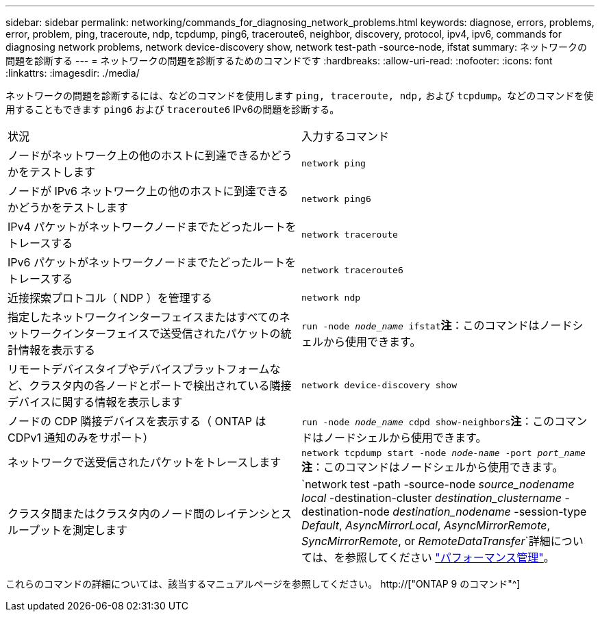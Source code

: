 ---
sidebar: sidebar 
permalink: networking/commands_for_diagnosing_network_problems.html 
keywords: diagnose, errors, problems, error, problem, ping, traceroute, ndp, tcpdump, ping6, traceroute6, neighbor, discovery, protocol, ipv4, ipv6, commands for diagnosing network problems, network device-discovery show, network test-path -source-node, ifstat 
summary: ネットワークの問題を診断する 
---
= ネットワークの問題を診断するためのコマンドです
:hardbreaks:
:allow-uri-read: 
:nofooter: 
:icons: font
:linkattrs: 
:imagesdir: ./media/


[role="lead"]
ネットワークの問題を診断するには、などのコマンドを使用します `ping, traceroute, ndp,` および `tcpdump`。などのコマンドを使用することもできます `ping6` および `traceroute6` IPv6の問題を診断する。

|===


| 状況 | 入力するコマンド 


| ノードがネットワーク上の他のホストに到達できるかどうかをテストします | `network ping` 


| ノードが IPv6 ネットワーク上の他のホストに到達できるかどうかをテストします | `network ping6` 


| IPv4 パケットがネットワークノードまでたどったルートをトレースする | `network traceroute` 


| IPv6 パケットがネットワークノードまでたどったルートをトレースする | `network traceroute6` 


| 近接探索プロトコル（ NDP ）を管理する | `network ndp` 


| 指定したネットワークインターフェイスまたはすべてのネットワークインターフェイスで送受信されたパケットの統計情報を表示する | `run -node _node_name_ ifstat`*注*：このコマンドはノードシェルから使用できます。 


| リモートデバイスタイプやデバイスプラットフォームなど、クラスタ内の各ノードとポートで検出されている隣接デバイスに関する情報を表示します | `network device-discovery show` 


| ノードの CDP 隣接デバイスを表示する（ ONTAP は CDPv1 通知のみをサポート） | `run -node _node_name_ cdpd show-neighbors`*注*：このコマンドはノードシェルから使用できます。 


| ネットワークで送受信されたパケットをトレースします | `network tcpdump start -node _node-name_ -port _port_name_`*注*：このコマンドはノードシェルから使用できます。 


| クラスタ間またはクラスタ内のノード間のレイテンシとスループットを測定します | `network test -path -source-node _source_nodename local_ -destination-cluster _destination_clustername_ -destination-node _destination_nodename_ -session-type _Default_, _AsyncMirrorLocal_, _AsyncMirrorRemote_, _SyncMirrorRemote_, or _RemoteDataTransfer_`詳細については、を参照してください link:../performance-admin/index.html["パフォーマンス管理"^]。 
|===
これらのコマンドの詳細については、該当するマニュアルページを参照してください。 http://["ONTAP 9 のコマンド"^]
